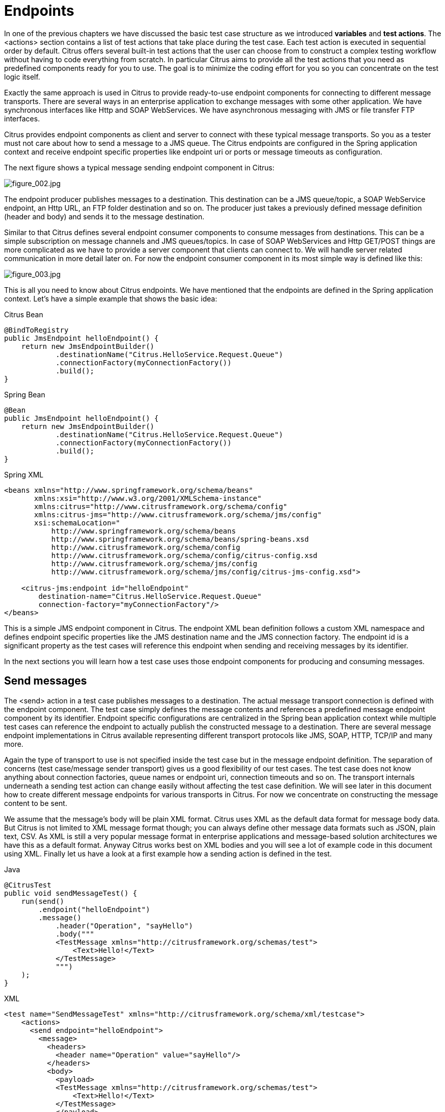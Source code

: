 [[endpoints]]
= Endpoints

In one of the previous chapters we have discussed the basic test case structure as we introduced *variables* and *test actions*.
The <actions> section contains a list of test actions that take place during the test case. Each test action is executed in
sequential order by default. Citrus offers several built-in test actions that the user can choose from to construct a complex
testing workflow without having to code everything from scratch. In particular Citrus aims to provide all the test actions
that you need as predefined components ready for you to use. The goal is to minimize the coding effort for you so you can
concentrate on the test logic itself.

Exactly the same approach is used in Citrus to provide ready-to-use endpoint components for connecting to different message
transports. There are several ways in an enterprise application to exchange messages with some other application. We have
synchronous interfaces like Http and SOAP WebServices. We have asynchronous messaging with JMS or file transfer FTP interfaces.

Citrus provides endpoint components as client and server to connect with these typical message transports. So you as a tester
must not care about how to send a message to a JMS queue. The Citrus endpoints are configured in the Spring application context
and receive endpoint specific properties like endpoint uri or ports or message timeouts as configuration.

The next figure shows a typical message sending endpoint component in Citrus:

image:figure_002.jpg[figure_002.jpg]

The endpoint producer publishes messages to a destination. This destination can be a JMS queue/topic, a SOAP WebService
endpoint, an Http URL, an FTP folder destination and so on. The producer just takes a previously defined message definition
(header and body) and sends it to the message destination.

Similar to that Citrus defines several endpoint consumer components to consume messages from destinations. This can be
a simple subscription on message channels and JMS queues/topics. In case of SOAP WebServices and Http GET/POST things are
more complicated as we have to provide a server component that clients can connect to. We will handle server related communication
in more detail later on. For now the endpoint consumer component in its most simple way is defined like this:

image:figure_003.jpg[figure_003.jpg]

This is all you need to know about Citrus endpoints. We have mentioned that the endpoints are defined in the Spring application
context. Let's have a simple example that shows the basic idea:

.Citrus Bean
[source,java,indent=0,role="primary"]
----
@BindToRegistry
public JmsEndpoint helloEndpoint() {
    return new JmsEndpointBuilder()
            .destinationName("Citrus.HelloService.Request.Queue")
            .connectionFactory(myConnectionFactory())
            .build();
}
----

.Spring Bean
[source,java,indent=0,role="secondary"]
----
@Bean
public JmsEndpoint helloEndpoint() {
    return new JmsEndpointBuilder()
            .destinationName("Citrus.HelloService.Request.Queue")
            .connectionFactory(myConnectionFactory())
            .build();
}
----

.Spring XML
[source,xml,indent=0,role="secondary"]
----
<beans xmlns="http://www.springframework.org/schema/beans"
       xmlns:xsi="http://www.w3.org/2001/XMLSchema-instance"
       xmlns:citrus="http://www.citrusframework.org/schema/config"
       xmlns:citrus-jms="http://www.citrusframework.org/schema/jms/config"
       xsi:schemaLocation="
           http://www.springframework.org/schema/beans
           http://www.springframework.org/schema/beans/spring-beans.xsd
           http://www.citrusframework.org/schema/config
           http://www.citrusframework.org/schema/config/citrus-config.xsd
           http://www.citrusframework.org/schema/jms/config
           http://www.citrusframework.org/schema/jms/config/citrus-jms-config.xsd">

    <citrus-jms:endpoint id="helloEndpoint"
        destination-name="Citrus.HelloService.Request.Queue"
        connection-factory="myConnectionFactory"/>
</beans>
----

This is a simple JMS endpoint component in Citrus. The endpoint XML bean definition follows a custom XML namespace and defines
endpoint specific properties like the JMS destination name and the JMS connection factory. The endpoint id is a significant
property as the test cases will reference this endpoint when sending and receiving messages by its identifier.

In the next sections you will learn how a test case uses those endpoint components for producing and consuming messages.

[[endpoints-send-messages]]
== Send messages

The <send> action in a test case publishes messages to a destination. The actual message transport connection is defined
with the endpoint component. The test case simply defines the message contents and references a predefined message endpoint
component by its identifier. Endpoint specific configurations are centralized in the Spring bean application context while
multiple test cases can reference the endpoint to actually publish the constructed message to a destination. There are several
message endpoint implementations in Citrus available representing different transport protocols like JMS, SOAP, HTTP, TCP/IP
and many more.

Again the type of transport to use is not specified inside the test case but in the message endpoint definition. The separation
of concerns (test case/message sender transport) gives us a good flexibility of our test cases. The test case does not know
anything about connection factories, queue names or endpoint uri, connection timeouts and so on. The transport internals underneath
a sending test action can change easily without affecting the test case definition. We will see later in this document how to
create different message endpoints for various transports in Citrus. For now we concentrate on constructing the message content
to be sent.

We assume that the message's body will be plain XML format. Citrus uses XML as the default data format for message body data.
But Citrus is not limited to XML message format though; you can always define other message data formats such as JSON, plain text,
CSV. As XML is still a very popular message format in enterprise applications and message-based solution architectures we have
this as a default format. Anyway Citrus works best on XML bodies and you will see a lot of example code in this document using
XML. Finally let us have a look at a first example how a sending action is defined in the test.

.Java
[source,java,indent=0,role="primary"]
----
@CitrusTest
public void sendMessageTest() {
    run(send()
        .endpoint("helloEndpoint")
        .message()
            .header("Operation", "sayHello")
            .body("""
            <TestMessage xmlns="http://citrusframework.org/schemas/test">
                <Text>Hello!</Text>
            </TestMessage>
            """)
    );
}
----

.XML
[source,xml,indent=0,role="secondary"]
----
<test name="SendMessageTest" xmlns="http://citrusframework.org/schema/xml/testcase">
    <actions>
      <send endpoint="helloEndpoint">
        <message>
          <headers>
            <header name="Operation" value="sayHello"/>
          </headers>
          <body>
            <payload>
            <TestMessage xmlns="http://citrusframework.org/schemas/test">
                <Text>Hello!</Text>
            </TestMessage>
            </payload>
          </body>
        </message>
      </send>
    </actions>
</test>
----

.YAML
[source,yaml,indent=0,role="secondary"]
----
name: SendMessageTest
actions:
  - send:
      endpoint: helloEndpoint
      message:
        body:
          data: |
            <TestMessage xmlns="http://citrusframework.org/schemas/test">
                <Text>Hello!</Text>
            </TestMessage>
        headers:
          - name: Operation
            value: sayHello
----

.Spring XML
[source,xml,indent=0,role="secondary"]
----
<spring:beans xmlns="http://www.citrusframework.org/schema/testcase"
          xmlns:spring="http://www.springframework.org/schema/beans"
          xsi:schemaLocation="http://www.springframework.org/schema/beans
              http://www.springframework.org/schema/beans/spring-beans.xsd
              http://www.citrusframework.org/schema/testcase
              http://www.citrusframework.org/schema/testcase/citrus-testcase.xsd">
  <testcase name="SendMessageTest">
    <description>Basic send message example</description>
    <actions>
        <send endpoint="helloEndpoint">
            <message>
                <payload>
                    <TestMessage xmlns="http://citrusframework.org/schemas/test">
                        <Text>Hello!</Text>
                    </TestMessage>
                </payload>
            </message>
            <header>
                <element name="Operation" value="sayHello"/>
            </header>
        </send>
    </actions>
  </testcase>
</spring:beans>
----

Now let's have a closer look at the sending action. The *'endpoint'* attribute might catch your attention first. This attribute
references the message endpoint in Citrus configuration by its identifier. As previously mentioned the message endpoint definition
lives in a separate configuration file and contains the actual message transport settings. In this example the *"helloEndpoint"*
is referenced which is a JMS endpoint for sending out messages to a JMS queue for instance.

The test case is not aware of any transport details, because it does not have to. The advantages are obvious: On the one
hand multiple test cases can reference the message endpoint definition for better reuse. Secondly test cases are independent
of message transport details. So connection factories, user credentials, endpoint uri values and so on are not present in
the test case.

In other words the *"endpoint"* attribute of the `&lt;send&gt;` element specifies which message endpoint definition to use
and therefore where the message should go to. Once again all available message endpoints are configured in a separate Citrus
configuration file. Be sure to always pick the right message endpoint type in order to publish your message to the right
destination.

In a Java test you can choose from a set of supported runtimes.
In fact, Citrus is able to run tests with popular Java testing frameworks such as JUnit Jupiter, JUnit4, TestNG or Cucumber.

.TestNG
[source,java,role="primary"]
----
import org.testng.annotations.Test;
import org.citrusframework.TestActionSupport;
import org.citrusframework.annotations.CitrusTest;
import org.citrusframework.testng.TestNGCitrusSupport;

public class SendMessageIT extends TestNGCitrusSupport implements TestActionSupport {

    @Test
    @CitrusTest
    public void sendMessageTest() {
        run(send()
            .endpoint("helloEndpoint")
            .message()
                .header("Operation", "sayHello")
                .body("""
                <TestMessage xmlns="http://citrusframework.org/schemas/test">
                    <Text>Hello!</Text>
                </TestMessage>
                """)
        );
    }
}
----

.JUnit5
[source,java,role="secondary"]
----
import org.citrusframework.TestActionRunner;
import org.citrusframework.TestActionSupport;
import org.citrusframework.annotations.CitrusResource;
import org.citrusframework.annotations.CitrusTest;
import org.citrusframework.junit.jupiter.CitrusSupport;
import org.junit.jupiter.api.Test;

@CitrusSupport
public class SendMessageIT implements TestActionSupport {

    @CitrusResource
    private TestActionRunner runner;

    @Test
    @CitrusTest
    public void sendMessageTest() {
        runner.run(send()
            .endpoint("helloEndpoint")
            .message()
                .header("Operation", "sayHello")
                .body("""
                <TestMessage xmlns="http://citrusframework.org/schemas/test">
                    <Text>Hello!</Text>
                </TestMessage>
                """)
        );
    }
}
----

.JUnit4
[source,java,role="secondary"]
----
import org.citrusframework.TestActionSupport;
import org.citrusframework.annotations.CitrusTest;
import org.citrusframework.junit.spring.JUnit4CitrusSupport;
import org.junit.Test;

public class SendMessageIT extends JUnit4CitrusSupport implements TestActionSupport {

    @Test
    @CitrusTest
    public void sendMessageTest() {
        run(send()
            .endpoint("helloEndpoint")
            .message()
                .header("Operation", "sayHello")
                .body("""
                <TestMessage xmlns="http://citrusframework.org/schemas/test">
                    <Text>Hello!</Text>
                </TestMessage>
                """)
        );
    }
}
----

You can choose your favorite Java testing framework to run the Citrus tests.
Each framework JUnit Jupiter, JUnit4, TestNG, Cucumber may require slightly different setup.
Please also refer to the individual framework documentation and see how it works.

IMPORTANT: Please be aware of proper test case naming conventions when separating unit and integration tests.
In Maven for example unit tests are run with the `surefire` plugin in the unit test phase.
Maven surefire includes tests with a naming pattern (e.g. `*Test`).
Integration tests are run with `failsafe` plugin in the Maven integration test phase and these tests follow a different naming pattern (e.g. `*IT`).

TIP: It is good practice to follow naming conventions when defining names for message endpoints. The intended purpose of
the message endpoint as well as the sending/receiving actor should be clear when choosing the name. For instance messageEndpoint1,
messageEndpoint2 will not give you much hints to the purpose of the message endpoint.

This is basically how to send messages in Citrus. The test case is responsible for constructing the message content while
the predefined message endpoint holds transport specific settings. Test cases reference endpoint components to publish messages
to the outside world. This is just the start of action. Citrus supports a whole package of other ways how to define and manipulate
the message contents. Read more about message sending actions in link:#actions-send[actions-send].

[[endpoints-receive-messages]]
== Receive messages

Now we have a look at the message receiving part inside the test. A simple example shows how it works.

.Java
[source,java,indent=0,role="primary"]
----
@CitrusTest
public void receiveMessageTest() {
    run(receive()
        .endpoint("helloEndpoint")
        .message()
            .header("Operation", "sayHello")
            .body("""
            <TestMessage xmlns="http://citrusframework.org/schemas/test">
                <Text>Hello!</Text>
            </TestMessage>
            """)
    );
}
----

.XML
[source,xml,indent=0,role="secondary"]
----
<test name="ReceiveMessageTest" xmlns="http://citrusframework.org/schema/xml/testcase">
    <actions>
      <receive endpoint="helloEndpoint">
        <message>
          <headers>
            <header name="Operation" value="sayHello"/>
          </headers>
          <body>
            <payload>
            <TestMessage xmlns="http://citrusframework.org/schemas/test">
                <Text>Hello!</Text>
            </TestMessage>
            </payload>
          </body>
        </message>
      </receive>
    </actions>
</test>
----

.YAML
[source,yaml,indent=0,role="secondary"]
----
name: ReceiveMessageTest
actions:
  - receive:
      endpoint: helloEndpoint
      message:
        body:
          data: |
            <TestMessage xmlns="http://citrusframework.org/schemas/test">
                <Text>Hello!</Text>
            </TestMessage>
        headers:
          - name: Operation
            value: sayHello
----

.Spring XML
[source,xml,indent=0,role="secondary"]
----
<spring:beans xmlns="http://www.citrusframework.org/schema/testcase"
          xmlns:spring="http://www.springframework.org/schema/beans"
          xsi:schemaLocation="http://www.springframework.org/schema/beans
              http://www.springframework.org/schema/beans/spring-beans.xsd
              http://www.citrusframework.org/schema/testcase
              http://www.citrusframework.org/schema/testcase/citrus-testcase.xsd">
  <testcase name="ReceiveMessageTest">
    <actions>
        <receive endpoint="helloEndpoint">
            <message>
                <payload>
                    <TestMessage xmlns="http://citrusframework.org/schemas/test">
                        <Text>Hello!</Text>
                    </TestMessage>
                </payload>
            </message>
            <header>
                <element name="Operation" value="sayHello"/>
            </header>
        </receive>
    </actions>
  </testcase>
</spring:beans>
----

If we recap the send action of the previous chapter we can identify some common mechanisms that apply for both sending and
receiving actions. The test action also uses the *endpoint* attribute for referencing a predefined message endpoint. This
time we want to receive a message from the endpoint. Again the test is not aware of the transport details such as JMS connections,
endpoint uri, and so on. The message endpoint component encapsulates this information.

Before we go into detail on validating the received message we have a quick look at the different options to run the Java test.
Basically you can choose from a set of popular Java testing frameworks to actually run the Citrus test.
Citrus integrates with the famous frameworks such as JUnit Jupiter, JUnit4, TestNG or Cucumber.

.TestNG
[source,java,role="primary"]
----
import org.testng.annotations.Test;
import org.citrusframework.TestActionSupport;
import org.citrusframework.annotations.CitrusTest;
import org.citrusframework.testng.TestNGCitrusSupport;

public class ReceiveMessageIT extends TestNGCitrusSupport implements TestActionSupport {

    @Test
    @CitrusTest
    public void receiveMessageTest() {
        run(receive()
            .endpoint("helloEndpoint")
            .message()
                .header("Operation", "sayHello")
                .body("""
                <TestMessage xmlns="http://citrusframework.org/schemas/test">
                    <Text>Hello!</Text>
                </TestMessage>
                """)
        );
    }
}
----

.JUnit5
[source,java,role="secondary"]
----
import org.citrusframework.TestActionRunner;
import org.citrusframework.TestActionSupport;
import org.citrusframework.annotations.CitrusResource;
import org.citrusframework.annotations.CitrusTest;
import org.citrusframework.junit.jupiter.CitrusSupport;
import org.junit.jupiter.api.Test;

@CitrusSupport
public class ReceiveMessageIT implements TestActionSupport {

    @CitrusResource
    private TestActionRunner runner;

    @Test
    @CitrusTest
    public void receiveMessageTest() {
        runner.run(receive()
            .endpoint("helloEndpoint")
            .message()
                .header("Operation", "sayHello")
                .body("""
                <TestMessage xmlns="http://citrusframework.org/schemas/test">
                    <Text>Hello!</Text>
                </TestMessage>
                """)
        );
    }
}
----

.JUnit4
[source,java,role="secondary"]
----
import org.citrusframework.TestActionSupport;
import org.citrusframework.annotations.CitrusTest;
import org.citrusframework.junit.spring.JUnit4CitrusSupport;
import org.junit.Test;

public class ReceiveMessageIT extends JUnit4CitrusSupport implements TestActionSupport {

    @Test
    @CitrusTest
    public void receiveMessageTest() {
        run(receive()
            .endpoint("helloEndpoint")
            .message()
                .header("Operation", "sayHello")
                .body("""
                <TestMessage xmlns="http://citrusframework.org/schemas/test">
                    <Text>Hello!</Text>
                </TestMessage>
                """)
        );
    }
}
----

Whatever Java test framework you choose you may apply very specific configuration and setup details to run the test.
Please also have a look into the individual Java test frameworks JUnit Jupiter, JUnit4, TestNG, Cucumber and so on to see how it works.

The `receive` action waits for a message to arrive. The whole test execution is stopped while waiting for the message. This
is important to ensure the step by step test workflow processing. Of course you can specify message timeouts so the receiver
will only wait a given amount of time before raising a timeout error. Following from that timeout exception the test case
fails as the message did not arrive in time. Citrus defines default timeout settings for all message receiving tasks.

At this point you know the two most important test actions in Citrus. Sending and receiving actions will become the main
components of your integration tests when dealing with loosely coupled message based components in an enterprise application
environment. It is very easy to create complex message flows, meaning a sequence of sending and receiving actions in your
test case. You can replicate use cases and test your message exchange with extended message validation capabilities. See
link:#actions-receive[actions-receive] for a more detailed description on how to validate incoming messages and how to expect
message contents in a test case.

[[local-message-store]]
== Local message store

All messages that are sent and received during a test case are stored in a local memory storage. This is because we might
want to access the message content later on in a test case. We can do so by using message store functions for loading messages
that have been exchanged earlier in the test. When storing a message in the local storage Citrus uses a message name as
identifier key. This message name is later on used to access the message. You can define the message name in any send or
receive action:

.Java
[source,java,indent=0,role="primary"]
----
@CitrusTest
public void receiveMessageTest() {
    receive("helloEndpoint")
        .message()
            .name("helloMessage")
            .header("Operation", "sayHello")
            .body("""
            <TestMessage xmlns="http://citrusframework.org/schemas/test">
                <Text>Hello!</Text>
            </TestMessage>
            """);
}
----

.XML
[source,xml,indent=0,role="secondary"]
----
<test name="ReceiveMessageTest" xmlns="http://citrusframework.org/schema/xml/testcase">
    <actions>
      <receive endpoint="helloEndpoint">
        <message name="helloMessage">
          <headers>
            <header name="Operation" value="sayHello"/>
          </headers>
          <body>
            <payload>
            <TestMessage xmlns="http://citrusframework.org/schemas/test">
                <Text>Hello!</Text>
            </TestMessage>
            </payload>
          </body>
        </message>
      </receive>
    </actions>
</test>
----

.YAML
[source,yaml,indent=0,role="secondary"]
----
name: ReceiveMessageTest
actions:
  - receive:
      endpoint: helloEndpoint
      message:
        name: helloMessage
        body:
          data: |
            <TestMessage xmlns="http://citrusframework.org/schemas/test">
                <Text>Hello!</Text>
            </TestMessage>
        headers:
          - name: Operation
            value: sayHello
----

.Spring XML
[source,xml,indent=0,role="secondary"]
----
<spring:beans xmlns="http://www.citrusframework.org/schema/testcase"
          xmlns:spring="http://www.springframework.org/schema/beans"
          xsi:schemaLocation="http://www.springframework.org/schema/beans
              http://www.springframework.org/schema/beans/spring-beans.xsd
              http://www.citrusframework.org/schema/testcase
              http://www.citrusframework.org/schema/testcase/citrus-testcase.xsd">
  <testcase name="ReceiveMessageTest">
    <actions>
        <receive endpoint="helloEndpoint">
            <message name="helloMessage">
                <payload>
                    <TestMessage xmlns="http://citrusframework.org/schemas/test">
                        <Text>Hello!</Text>
                    </TestMessage>
                </payload>
            </message>
            <header>
                <element name="Operation" value="sayHello"/>
            </header>
        </receive>
    </actions>
  </testcase>
</spring:beans>
----

The receive operation above set the message name to *helloMessage*. The message received is automatically stored in the local
storage with that name. You can access the message content for instance by using a function:

.Java
[source,java,indent=0,role="primary"]
----
@CitrusTest
public void receiveMessageTest() {
    echo()
        .message("citrus:message(helloMessage.body())");
}
----

.XML
[source,xml,indent=0,role="secondary"]
----
<test name="ReceiveMessageTest" xmlns="http://citrusframework.org/schema/xml/testcase">
    <actions>
      <echo message="citrus:message(helloMessage.body())"/>
    </actions>
</test>
----

.YAML
[source,yaml,indent=0,role="secondary"]
----
name: ReceiveMessageTest
actions:
  - echo:
      message: "citrus:message(helloMessage.body())"
----

.Spring XML
[source,xml,indent=0,role="secondary"]
----
<spring:beans xmlns="http://www.citrusframework.org/schema/testcase"
          xmlns:spring="http://www.springframework.org/schema/beans"
          xsi:schemaLocation="http://www.springframework.org/schema/beans
              http://www.springframework.org/schema/beans/spring-beans.xsd
              http://www.citrusframework.org/schema/testcase
              http://www.citrusframework.org/schema/testcase/citrus-testcase.xsd">
  <testcase name="ReceiveMessageTest">
    <actions>
        <echo>
            <message>citrus:message(helloMessage.body())</message>
        </echo>
    </actions>
  </testcase>
</spring:beans>
----

The function loads the *helloMessage* and prints the body information with the *echo* test action. In combination with Xpath
or JsonPath functions this mechanism is a good way to access the exchanged message contents later in a test case.

NOTE: The storage is for both sent and received messages in a test case. The storage is per test case and contains all sent
and received messages.

When no explicit message name is given the local storage will construct a default message name. The default name is built
from the action (send or receive) plus the endpoint used to exchange the message. For instance:

[source]
----
send(helloEndpoint)
receive(helloEndpoint)
----

The names above would be generated by a send and receive operation on the endpoint named *helloEndpoint*.

IMPORTANT: The message store is not able to handle multiple message of the same name in one test case. So messages with
identical names will overwrite existing messages in the local storage.

Now we have seen the basic endpoint concept in Citrus. The endpoint components represent the connections to the test boundary
systems. This is how we can connect to the system under test for message exchange. And this is our main goal with this integration
test framework. We want to provide easy access to common message transports on client and server side so that we can test
the communication interfaces on a real message transport exchange.
